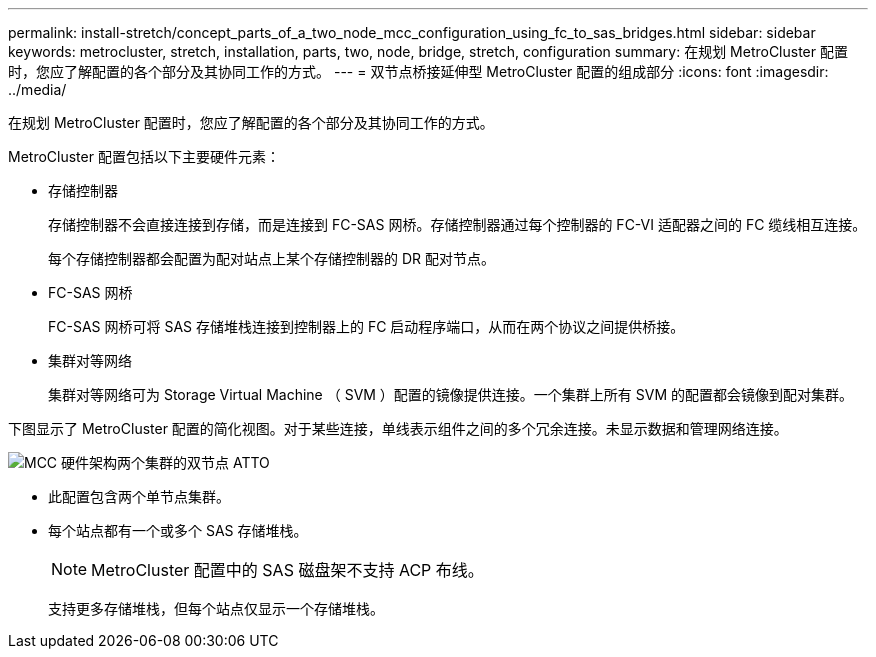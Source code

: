 ---
permalink: install-stretch/concept_parts_of_a_two_node_mcc_configuration_using_fc_to_sas_bridges.html 
sidebar: sidebar 
keywords: metrocluster, stretch, installation, parts, two, node, bridge, stretch, configuration 
summary: 在规划 MetroCluster 配置时，您应了解配置的各个部分及其协同工作的方式。 
---
= 双节点桥接延伸型 MetroCluster 配置的组成部分
:icons: font
:imagesdir: ../media/


[role="lead"]
在规划 MetroCluster 配置时，您应了解配置的各个部分及其协同工作的方式。

MetroCluster 配置包括以下主要硬件元素：

* 存储控制器
+
存储控制器不会直接连接到存储，而是连接到 FC-SAS 网桥。存储控制器通过每个控制器的 FC-VI 适配器之间的 FC 缆线相互连接。

+
每个存储控制器都会配置为配对站点上某个存储控制器的 DR 配对节点。

* FC-SAS 网桥
+
FC-SAS 网桥可将 SAS 存储堆栈连接到控制器上的 FC 启动程序端口，从而在两个协议之间提供桥接。

* 集群对等网络
+
集群对等网络可为 Storage Virtual Machine （ SVM ）配置的镜像提供连接。一个集群上所有 SVM 的配置都会镜像到配对集群。



下图显示了 MetroCluster 配置的简化视图。对于某些连接，单线表示组件之间的多个冗余连接。未显示数据和管理网络连接。

image::../media/mcc_hardware_architecture_both_clusters_2_node_atto.gif[MCC 硬件架构两个集群的双节点 ATTO]

* 此配置包含两个单节点集群。
* 每个站点都有一个或多个 SAS 存储堆栈。
+

NOTE: MetroCluster 配置中的 SAS 磁盘架不支持 ACP 布线。

+
支持更多存储堆栈，但每个站点仅显示一个存储堆栈。


